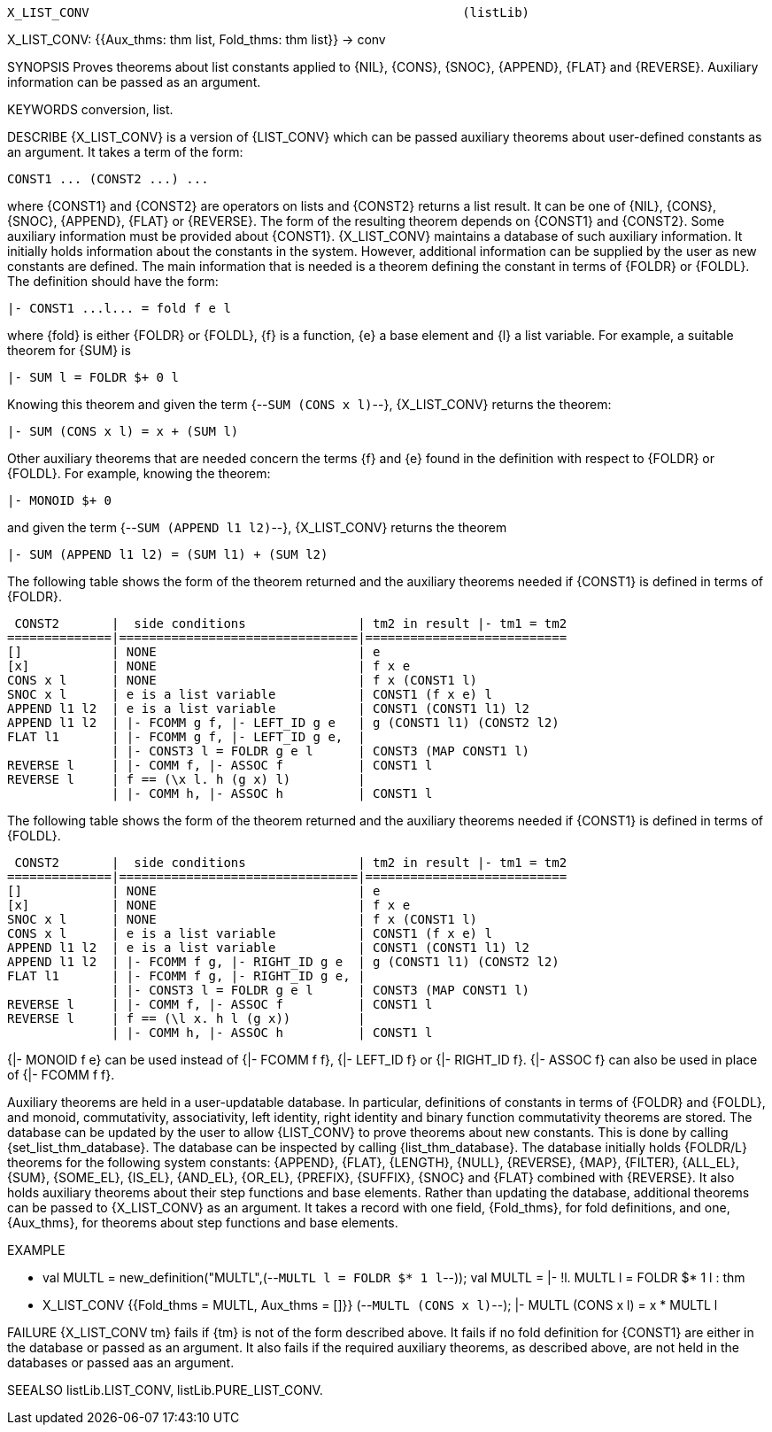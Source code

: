 ----------------------------------------------------------------------
X_LIST_CONV                                                  (listLib)
----------------------------------------------------------------------
X_LIST_CONV: {{Aux_thms: thm list, Fold_thms: thm list}} -> conv

SYNOPSIS
Proves theorems about list constants applied to {NIL}, {CONS}, {SNOC},
{APPEND}, {FLAT} and {REVERSE}. Auxiliary information can be passed as an
argument.

KEYWORDS
conversion, list.

DESCRIBE
{X_LIST_CONV} is a version of {LIST_CONV} which can be passed auxiliary
theorems about user-defined constants as an argument. It takes a term of the
form:

   CONST1 ... (CONST2 ...) ...

where {CONST1} and {CONST2} are operators on lists and {CONST2} returns a list
result. It can be one of {NIL}, {CONS}, {SNOC}, {APPEND}, {FLAT} or {REVERSE}.
The form of the resulting theorem depends on {CONST1} and {CONST2}. Some
auxiliary information must be provided about {CONST1}. {X_LIST_CONV} maintains a
database of such auxiliary information. It initially holds information about
the constants in the system. However, additional information can be supplied
by the user as new constants are defined. The main information that is needed
is a theorem defining the constant in terms of {FOLDR} or {FOLDL}. The
definition should have the form:

   |- CONST1 ...l... = fold f e l

where {fold} is either {FOLDR} or {FOLDL}, {f} is a function, {e} a base
element and {l} a list variable. For example, a suitable theorem for {SUM} is

   |- SUM l = FOLDR $+ 0 l

Knowing this theorem and given the term {--`SUM (CONS x l)`--},
{X_LIST_CONV} returns the theorem:

   |- SUM (CONS x l) = x + (SUM l)

Other auxiliary theorems that are needed concern the terms {f} and
{e} found in the definition with respect to {FOLDR} or {FOLDL}. For example,
knowing the theorem:

   |- MONOID $+ 0

and given the term {--`SUM (APPEND l1 l2)`--}, {X_LIST_CONV} returns
the theorem

   |- SUM (APPEND l1 l2) = (SUM l1) + (SUM l2)

The following table shows the form of the theorem returned and the
auxiliary theorems needed if {CONST1} is defined in terms of {FOLDR}.

    CONST2       |  side conditions               | tm2 in result |- tm1 = tm2
   ==============|================================|===========================
   []            | NONE                           | e
   [x]           | NONE                           | f x e
   CONS x l      | NONE                           | f x (CONST1 l)
   SNOC x l      | e is a list variable           | CONST1 (f x e) l
   APPEND l1 l2  | e is a list variable           | CONST1 (CONST1 l1) l2
   APPEND l1 l2  | |- FCOMM g f, |- LEFT_ID g e   | g (CONST1 l1) (CONST2 l2)
   FLAT l1       | |- FCOMM g f, |- LEFT_ID g e,  |
                 | |- CONST3 l = FOLDR g e l      | CONST3 (MAP CONST1 l)
   REVERSE l     | |- COMM f, |- ASSOC f          | CONST1 l
   REVERSE l     | f == (\x l. h (g x) l)         |
                 | |- COMM h, |- ASSOC h          | CONST1 l

The following table shows the form of the theorem returned and the
auxiliary theorems needed if {CONST1} is defined in terms of {FOLDL}.

    CONST2       |  side conditions               | tm2 in result |- tm1 = tm2
   ==============|================================|===========================
   []            | NONE                           | e
   [x]           | NONE                           | f x e
   SNOC x l      | NONE                           | f x (CONST1 l)
   CONS x l      | e is a list variable           | CONST1 (f x e) l
   APPEND l1 l2  | e is a list variable           | CONST1 (CONST1 l1) l2
   APPEND l1 l2  | |- FCOMM f g, |- RIGHT_ID g e  | g (CONST1 l1) (CONST2 l2)
   FLAT l1       | |- FCOMM f g, |- RIGHT_ID g e, |
                 | |- CONST3 l = FOLDR g e l      | CONST3 (MAP CONST1 l)
   REVERSE l     | |- COMM f, |- ASSOC f          | CONST1 l
   REVERSE l     | f == (\l x. h l (g x))         |
                 | |- COMM h, |- ASSOC h          | CONST1 l

{|- MONOID f e} can be used  instead of {|- FCOMM f f},
{|- LEFT_ID f} or {|- RIGHT_ID f}. {|- ASSOC f} can also be used in place of
{|- FCOMM f f}.

Auxiliary theorems are held in a user-updatable database. In particular,
definitions of constants in terms of {FOLDR} and {FOLDL}, and monoid,
commutativity, associativity, left identity, right identity and binary
function commutativity theorems are stored. The database can be updated by the
user to allow {LIST_CONV} to prove theorems about new constants. This is done
by calling {set_list_thm_database}. The database can be inspected by calling
{list_thm_database}. The database initially holds {FOLDR/L} theorems for the
following system constants: {APPEND}, {FLAT}, {LENGTH}, {NULL}, {REVERSE},
{MAP}, {FILTER}, {ALL_EL}, {SUM}, {SOME_EL}, {IS_EL}, {AND_EL}, {OR_EL},
{PREFIX}, {SUFFIX}, {SNOC} and {FLAT} combined with {REVERSE}. It also holds
auxiliary theorems about their step functions and base elements.  Rather than
updating the database, additional theorems can be passed to {X_LIST_CONV} as
an argument. It takes a record with one field, {Fold_thms}, for fold
definitions, and one, {Aux_thms}, for theorems about step functions and base
elements.

EXAMPLE

- val MULTL = new_definition("MULTL",(--`MULTL l = FOLDR $* 1 l`--));
val MULTL = |- !l. MULTL l = FOLDR $* 1 l : thm

- X_LIST_CONV {{Fold_thms = MULTL, Aux_thms = []}} (--`MULTL (CONS x l)`--);
|- MULTL (CONS x l) = x * MULTL l


FAILURE
{X_LIST_CONV tm} fails if {tm} is not of the form described above. It fails if
no fold definition for {CONST1} are either in the database or passed as an
argument. It also fails if the required auxiliary theorems, as described
above, are not held in the databases or passed aas an argument.

SEEALSO
listLib.LIST_CONV, listLib.PURE_LIST_CONV.

----------------------------------------------------------------------
